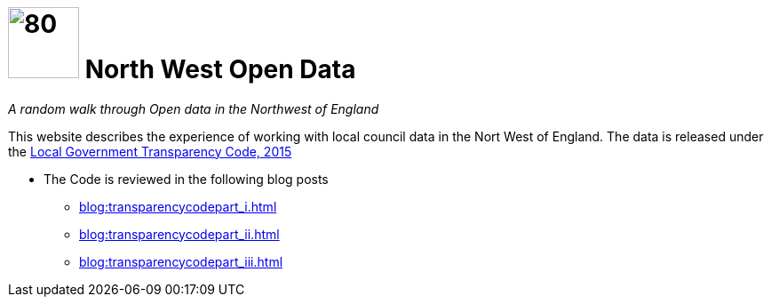 = image:nwod.png[80,80] North West Open Data

:author: NorthwestOpenData
:revdate: 29.10.2021
:revremark: Home

_A random walk through Open data in the Northwest of England_

This website describes the experience of working with local council data in the
Nort West of England. The data is released under the https://www.gov.uk/government/publications/local-government-transparency-code-2015[Local Government Transparency Code, 2015]

* The Code is reviewed in the following blog posts
** xref:blog:transparencycodepart_i.adoc[]
** xref:blog:transparencycodepart_ii.adoc[]
** xref:blog:transparencycodepart_iii.adoc[]



